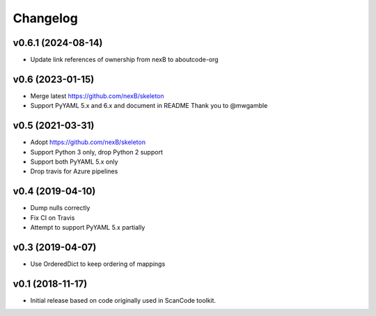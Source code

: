 Changelog
=========

v0.6.1 (2024-08-14)
-------------------

- Update link references of ownership from nexB to aboutcode-org


v0.6 (2023-01-15)
-----------------

- Merge latest https://github.com/nexB/skeleton
- Support PyYAML 5.x and 6.x and document in README
  Thank you to @mwgamble


v0.5 (2021-03-31)
-----------------

- Adopt https://github.com/nexB/skeleton
- Support Python 3 only, drop Python 2 support
- Support both PyYAML 5.x only
- Drop travis for Azure pipelines


v0.4 (2019-04-10)
-----------------

- Dump nulls correctly
- Fix CI on Travis
- Attempt to support PyYAML 5.x partially


v0.3 (2019-04-07)
-----------------

- Use OrderedDict to keep ordering of mappings


v0.1 (2018-11-17)
-----------------

- Initial release based on code originally used in ScanCode toolkit.
